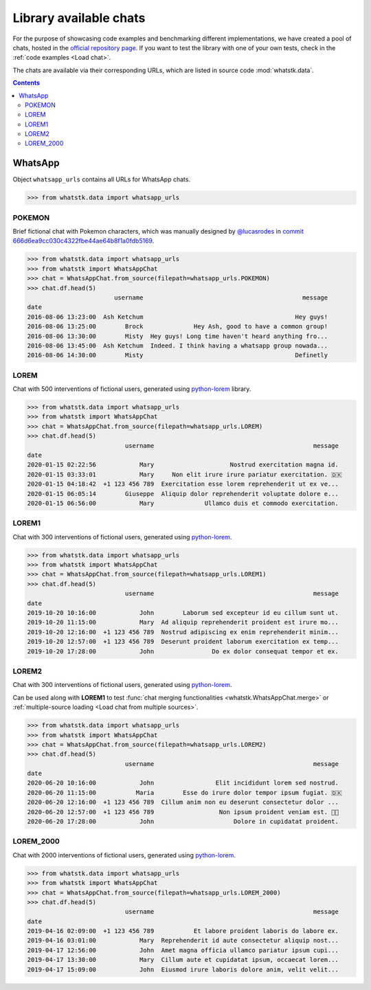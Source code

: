 Library available chats
=======================

For the purpose of showcasing code examples and benchmarking different implementations, we have created a pool of chats,
hosted in the `official repository page <https://github.com/lucasrodes/whatstk/tree/master/chats>`_. If you want to test
the library with one of your own tests, check in the :ref:`code examples <Load chat>`.

The chats are available via their corresponding URLs, which are listed in source code :mod:`whatstk.data`.

.. contents:: Contents
    :depth: 3

WhatsApp
--------

Object ``whatsapp_urls`` contains all URLs for WhatsApp chats.

.. code-block:: python

    >>> from whatstk.data import whatsapp_urls

POKEMON
^^^^^^^

Brief fictional chat with Pokemon characters, which was manually designed by  `@lucasrodes
<https://github.com/lucasrodes>`_ in `commit 666d6ea9cc030c4322fbe44ae64b8f1a0fdb5169
<https://github.com/lucasrodes/whatstk/commit/666d6ea9cc030c4322fbe44ae64b8f1a0fdb5169>`_.

.. code-block:: python

    >>> from whatstk.data import whatsapp_urls
    >>> from whatstk import WhatsAppChat
    >>> chat = WhatsAppChat.from_source(filepath=whatsapp_urls.POKEMON)
    >>> chat.df.head(5)
                            username                                            message
    date                                                                               
    2016-08-06 13:23:00  Ash Ketchum                                          Hey guys!
    2016-08-06 13:25:00        Brock              Hey Ash, good to have a common group!
    2016-08-06 13:30:00        Misty  Hey guys! Long time haven't heard anything fro...
    2016-08-06 13:45:00  Ash Ketchum  Indeed. I think having a whatsapp group nowada...
    2016-08-06 14:30:00        Misty                                          Definetly


.. seealso:: 
    `Chat file <http://raw.githubusercontent.com/lucasrodes/whatstk/develop/chats/whatsapp/pokemon.txt>`_


LOREM
^^^^^
Chat with 500 interventions of fictional users, generated using `python-lorem <https://lorem.jarryshaw.me/en/latest/>`_
library.


.. code-block:: python

    >>> from whatstk.data import whatsapp_urls
    >>> from whatstk import WhatsAppChat
    >>> chat = WhatsAppChat.from_source(filepath=whatsapp_urls.LOREM)
    >>> chat.df.head(5)
                               username                                            message
    date                                                                                  
    2020-01-15 02:22:56            Mary                     Nostrud exercitation magna id.
    2020-01-15 03:33:01            Mary     Non elit irure irure pariatur exercitation. 🇩🇰
    2020-01-15 04:18:42  +1 123 456 789  Exercitation esse lorem reprehenderit ut ex ve...
    2020-01-15 06:05:14        Giuseppe  Aliquip dolor reprehenderit voluptate dolore e...
    2020-01-15 06:56:00            Mary              Ullamco duis et commodo exercitation.

.. seealso::
    `Chat file <http://raw.githubusercontent.com/lucasrodes/whatstk/develop/chats/whatsapp/lorem.txt>`_

LOREM1
^^^^^^
Chat with 300 interventions of fictional users, generated using `python-lorem <https://lorem.jarryshaw.me/en/latest/>`_.

.. code-block:: python

    >>> from whatstk.data import whatsapp_urls
    >>> from whatstk import WhatsAppChat
    >>> chat = WhatsAppChat.from_source(filepath=whatsapp_urls.LOREM1)
    >>> chat.df.head(5)
                               username                                            message
    date                                                                                  
    2019-10-20 10:16:00            John        Laborum sed excepteur id eu cillum sunt ut.
    2019-10-20 11:15:00            Mary  Ad aliquip reprehenderit proident est irure mo...
    2019-10-20 12:16:00  +1 123 456 789  Nostrud adipiscing ex enim reprehenderit minim...
    2019-10-20 12:57:00  +1 123 456 789  Deserunt proident laborum exercitation ex temp...
    2019-10-20 17:28:00            John                Do ex dolor consequat tempor et ex.

.. seealso::
    `Chat file <http://raw.githubusercontent.com/lucasrodes/whatstk/develop/chats/whatsapp/lorem-merge-part1.txt>`_

LOREM2
^^^^^^
Chat with 300 interventions of fictional users, generated using `python-lorem <https://lorem.jarryshaw.me/en/latest/>`_.

Can be used along with **LOREM1** to test :func:`chat merging functionalities <whatstk.WhatsAppChat.merge>` or :ref:`multiple-source loading <Load chat from multiple sources>`.

.. code-block:: python

    >>> from whatstk.data import whatsapp_urls
    >>> from whatstk import WhatsAppChat
    >>> chat = WhatsAppChat.from_source(filepath=whatsapp_urls.LOREM2)
    >>> chat.df.head(5)
                               username                                            message
    date                                                                                  
    2020-06-20 10:16:00            John                 Elit incididunt lorem sed nostrud.
    2020-06-20 11:15:00           Maria        Esse do irure dolor tempor ipsum fugiat. 🇩🇰
    2020-06-20 12:16:00  +1 123 456 789  Cillum anim non eu deserunt consectetur dolor ...
    2020-06-20 12:57:00  +1 123 456 789                  Non ipsum proident veniam est. 🏊🏻
    2020-06-20 17:28:00            John                      Dolore in cupidatat proident.

.. seealso::
    `Chat file <http://raw.githubusercontent.com/lucasrodes/whatstk/develop/chats/whatsapp/lorem-merge-part1.txt>`_

LOREM_2000
^^^^^^^^^^
Chat with 2000 interventions of fictional users, generated using `python-lorem <https://lorem.jarryshaw.me/en/latest/>`_.

.. code-block:: python

    >>> from whatstk.data import whatsapp_urls
    >>> from whatstk import WhatsAppChat
    >>> chat = WhatsAppChat.from_source(filepath=whatsapp_urls.LOREM_2000)
    >>> chat.df.head(5)
                               username                                            message
    date                                                                                  
    2019-04-16 02:09:00  +1 123 456 789           Et labore proident laboris do labore ex.
    2019-04-16 03:01:00            Mary  Reprehenderit id aute consectetur aliquip nost...
    2019-04-17 12:56:00            John  Amet magna officia ullamco pariatur ipsum cupi...
    2019-04-17 13:30:00            Mary  Cillum aute et cupidatat ipsum, occaecat lorem...
    2019-04-17 15:09:00            John  Eiusmod irure laboris dolore anim, velit velit...

.. seealso::
    `Chat file <http://raw.githubusercontent.com/lucasrodes/whatstk/develop/chats/whatsapp/lorem-2000.txt>`_
